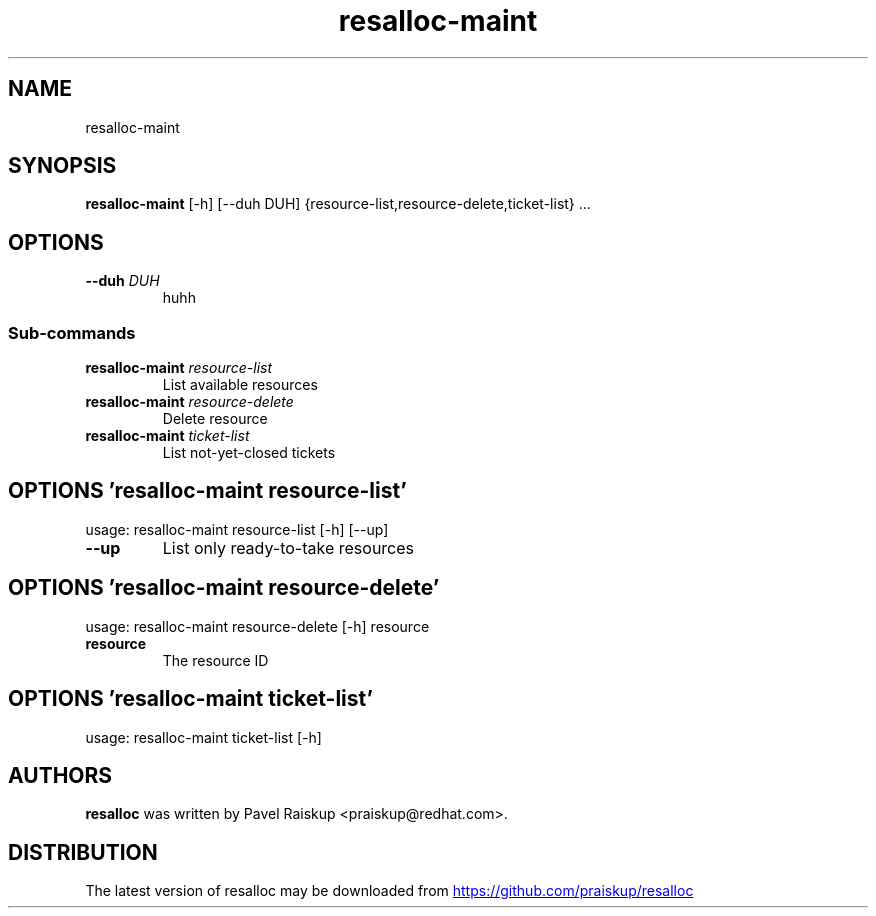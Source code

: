 .TH resalloc-maint "1" Manual
.SH NAME
resalloc-maint
.SH SYNOPSIS
.B resalloc-maint
[-h] [--duh DUH] {resource-list,resource-delete,ticket-list} ...
.SH OPTIONS

.TP
\fB\-\-duh\fR \fI\,DUH\/\fR
huhh

.SS
\fBSub-commands\fR
.TP
\fBresalloc-maint\fR \fI\,resource-list\/\fR
List available resources
.TP
\fBresalloc-maint\fR \fI\,resource-delete\/\fR
Delete resource
.TP
\fBresalloc-maint\fR \fI\,ticket-list\/\fR
List not-yet-closed tickets
.SH OPTIONS 'resalloc-maint resource-list'
usage: resalloc-maint resource-list [-h] [--up]


.TP
\fB\-\-up\fR
List only ready\-to\-take resources

.SH OPTIONS 'resalloc-maint resource-delete'
usage: resalloc-maint resource-delete [-h] resource

.TP
\fBresource\fR
The resource ID


.SH OPTIONS 'resalloc-maint ticket-list'
usage: resalloc-maint ticket-list [-h]

.SH AUTHORS
.B resalloc
was written by Pavel Raiskup <praiskup@redhat.com>.
.SH DISTRIBUTION
The latest version of resalloc may be downloaded from
.UR https://github.com/praiskup/resalloc
.UE
